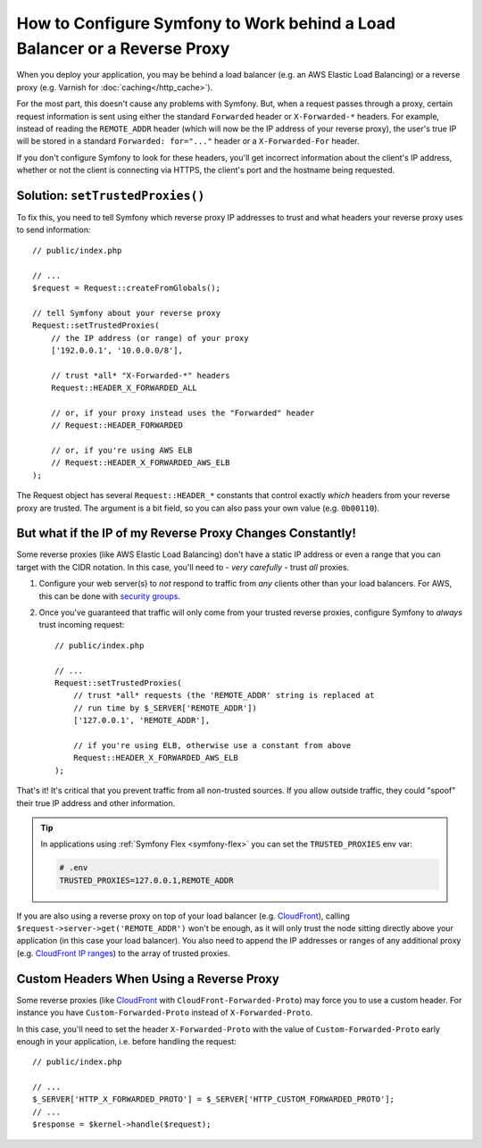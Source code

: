 How to Configure Symfony to Work behind a Load Balancer or a Reverse Proxy
==========================================================================

When you deploy your application, you may be behind a load balancer (e.g.
an AWS Elastic Load Balancing) or a reverse proxy (e.g. Varnish for
:doc:`caching</http_cache>`).

For the most part, this doesn't cause any problems with Symfony. But, when
a request passes through a proxy, certain request information is sent using
either the standard ``Forwarded`` header or ``X-Forwarded-*`` headers. For example,
instead of reading the ``REMOTE_ADDR`` header (which will now be the IP address of
your reverse proxy), the user's true IP will be stored in a standard ``Forwarded: for="..."``
header or a ``X-Forwarded-For`` header.

If you don't configure Symfony to look for these headers, you'll get incorrect
information about the client's IP address, whether or not the client is connecting
via HTTPS, the client's port and the hostname being requested.

.. _request-set-trusted-proxies:

Solution: ``setTrustedProxies()``
---------------------------------

To fix this, you need to tell Symfony which reverse proxy IP addresses to trust
and what headers your reverse proxy uses to send information::

    // public/index.php

    // ...
    $request = Request::createFromGlobals();

    // tell Symfony about your reverse proxy
    Request::setTrustedProxies(
        // the IP address (or range) of your proxy
        ['192.0.0.1', '10.0.0.0/8'],

        // trust *all* "X-Forwarded-*" headers
        Request::HEADER_X_FORWARDED_ALL

        // or, if your proxy instead uses the "Forwarded" header
        // Request::HEADER_FORWARDED

        // or, if you're using AWS ELB
        // Request::HEADER_X_FORWARDED_AWS_ELB
    );

The Request object has several ``Request::HEADER_*`` constants that control exactly
*which* headers from your reverse proxy are trusted. The argument is a bit field,
so you can also pass your own value (e.g. ``0b00110``).

But what if the IP of my Reverse Proxy Changes Constantly!
----------------------------------------------------------

Some reverse proxies (like AWS Elastic Load Balancing) don't have a
static IP address or even a range that you can target with the CIDR notation.
In this case, you'll need to - *very carefully* - trust *all* proxies.

#. Configure your web server(s) to *not* respond to traffic from *any* clients
   other than your load balancers. For AWS, this can be done with `security groups`_.

#. Once you've guaranteed that traffic will only come from your trusted reverse
   proxies, configure Symfony to *always* trust incoming request::

       // public/index.php

       // ...
       Request::setTrustedProxies(
           // trust *all* requests (the 'REMOTE_ADDR' string is replaced at
           // run time by $_SERVER['REMOTE_ADDR'])
           ['127.0.0.1', 'REMOTE_ADDR'],

           // if you're using ELB, otherwise use a constant from above
           Request::HEADER_X_FORWARDED_AWS_ELB
       );

.. versionadded:: 4.4

    The support for the ``REMOTE_ADDR`` option was introduced in Symfony 4.4.

That's it! It's critical that you prevent traffic from all non-trusted sources.
If you allow outside traffic, they could "spoof" their true IP address and
other information.

.. tip::

    In applications using :ref:`Symfony Flex <symfony-flex>` you can set the
    ``TRUSTED_PROXIES`` env var:

    .. code-block:: bash

        # .env
        TRUSTED_PROXIES=127.0.0.1,REMOTE_ADDR


If you are also using a reverse proxy on top of your load balancer (e.g.
`CloudFront`_), calling ``$request->server->get('REMOTE_ADDR')`` won't be
enough, as it will only trust the node sitting directly above your application
(in this case your load balancer). You also need to append the IP addresses or
ranges of any additional proxy (e.g. `CloudFront IP ranges`_) to the array of
trusted proxies.

Custom Headers When Using a Reverse Proxy
-----------------------------------------

Some reverse proxies (like `CloudFront`_ with ``CloudFront-Forwarded-Proto``) may force you to use a custom header.
For instance you have ``Custom-Forwarded-Proto`` instead of ``X-Forwarded-Proto``.

In this case, you'll need to set the header ``X-Forwarded-Proto`` with the value of
``Custom-Forwarded-Proto`` early enough in your application, i.e. before handling the request::

    // public/index.php

    // ...
    $_SERVER['HTTP_X_FORWARDED_PROTO'] = $_SERVER['HTTP_CUSTOM_FORWARDED_PROTO'];
    // ...
    $response = $kernel->handle($request);

.. _`security groups`: https://docs.aws.amazon.com/elasticloadbalancing/latest/classic/elb-security-groups.html
.. _`CloudFront`: https://en.wikipedia.org/wiki/Amazon_CloudFront
.. _`CloudFront IP ranges`: https://ip-ranges.amazonaws.com/ip-ranges.json
